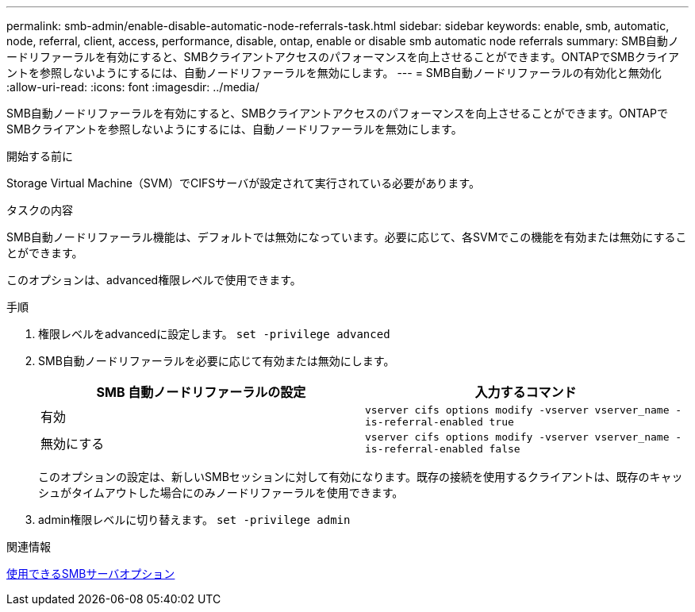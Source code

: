 ---
permalink: smb-admin/enable-disable-automatic-node-referrals-task.html 
sidebar: sidebar 
keywords: enable, smb, automatic, node, referral, client, access, performance, disable, ontap, enable or disable smb automatic node referrals 
summary: SMB自動ノードリファーラルを有効にすると、SMBクライアントアクセスのパフォーマンスを向上させることができます。ONTAPでSMBクライアントを参照しないようにするには、自動ノードリファーラルを無効にします。 
---
= SMB自動ノードリファーラルの有効化と無効化
:allow-uri-read: 
:icons: font
:imagesdir: ../media/


[role="lead"]
SMB自動ノードリファーラルを有効にすると、SMBクライアントアクセスのパフォーマンスを向上させることができます。ONTAPでSMBクライアントを参照しないようにするには、自動ノードリファーラルを無効にします。

.開始する前に
Storage Virtual Machine（SVM）でCIFSサーバが設定されて実行されている必要があります。

.タスクの内容
SMB自動ノードリファーラル機能は、デフォルトでは無効になっています。必要に応じて、各SVMでこの機能を有効または無効にすることができます。

このオプションは、advanced権限レベルで使用できます。

.手順
. 権限レベルをadvancedに設定します。 `set -privilege advanced`
. SMB自動ノードリファーラルを必要に応じて有効または無効にします。
+
|===
| SMB 自動ノードリファーラルの設定 | 入力するコマンド 


 a| 
有効
 a| 
`vserver cifs options modify -vserver vserver_name -is-referral-enabled true`



 a| 
無効にする
 a| 
`vserver cifs options modify -vserver vserver_name -is-referral-enabled false`

|===
+
このオプションの設定は、新しいSMBセッションに対して有効になります。既存の接続を使用するクライアントは、既存のキャッシュがタイムアウトした場合にのみノードリファーラルを使用できます。

. admin権限レベルに切り替えます。 `set -privilege admin`


.関連情報
xref:server-options-reference.adoc[使用できるSMBサーバオプション]
